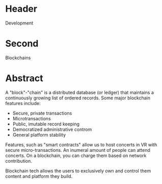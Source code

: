 * Header

Development

* Second

Blockchains

* Abstract

A "block"-"chain" is a distributed database (or ledger) that maintains a continuously growing list of ordered records. Some major blockchain features include: 

- Secure, private transactions
- Microtransactions
- Public, imutable record keeping
- Democratized administrative controm 
- General platform stability

Features, such as "smart contracts" allow us to host concerts in VR with secure micro-transactions. An inumeral amount of people can attend concerts.  On a blockchain, you can charge them based on network contribution.  

Blockchain tech allows the users to exclusively own and control them content and platform they build.  
